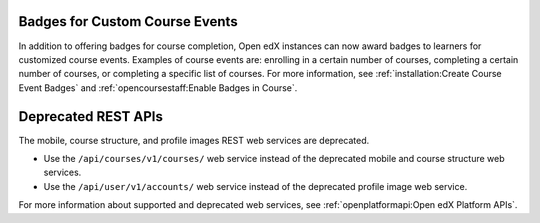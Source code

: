 
===============================
Badges for Custom Course Events
===============================

In addition to offering badges for course completion, Open edX instances can
now award badges to learners for customized course events. Examples of course
events are: enrolling in a certain number of courses, completing a certain
number of courses, or completing a specific list of courses. For more
information, see
:ref:`installation:Create Course Event Badges` and
:ref:`opencoursestaff:Enable Badges in Course`.

====================
Deprecated REST APIs
====================

The mobile, course structure, and profile images REST web services are
deprecated.

* Use the ``/api/courses/v1/courses/`` web service instead of the deprecated
  mobile and course structure web services.

* Use the ``/api/user/v1/accounts/`` web service instead of the deprecated
  profile image web service.

For more information about supported and deprecated web services,
see :ref:`openplatformapi:Open edX Platform APIs`.
